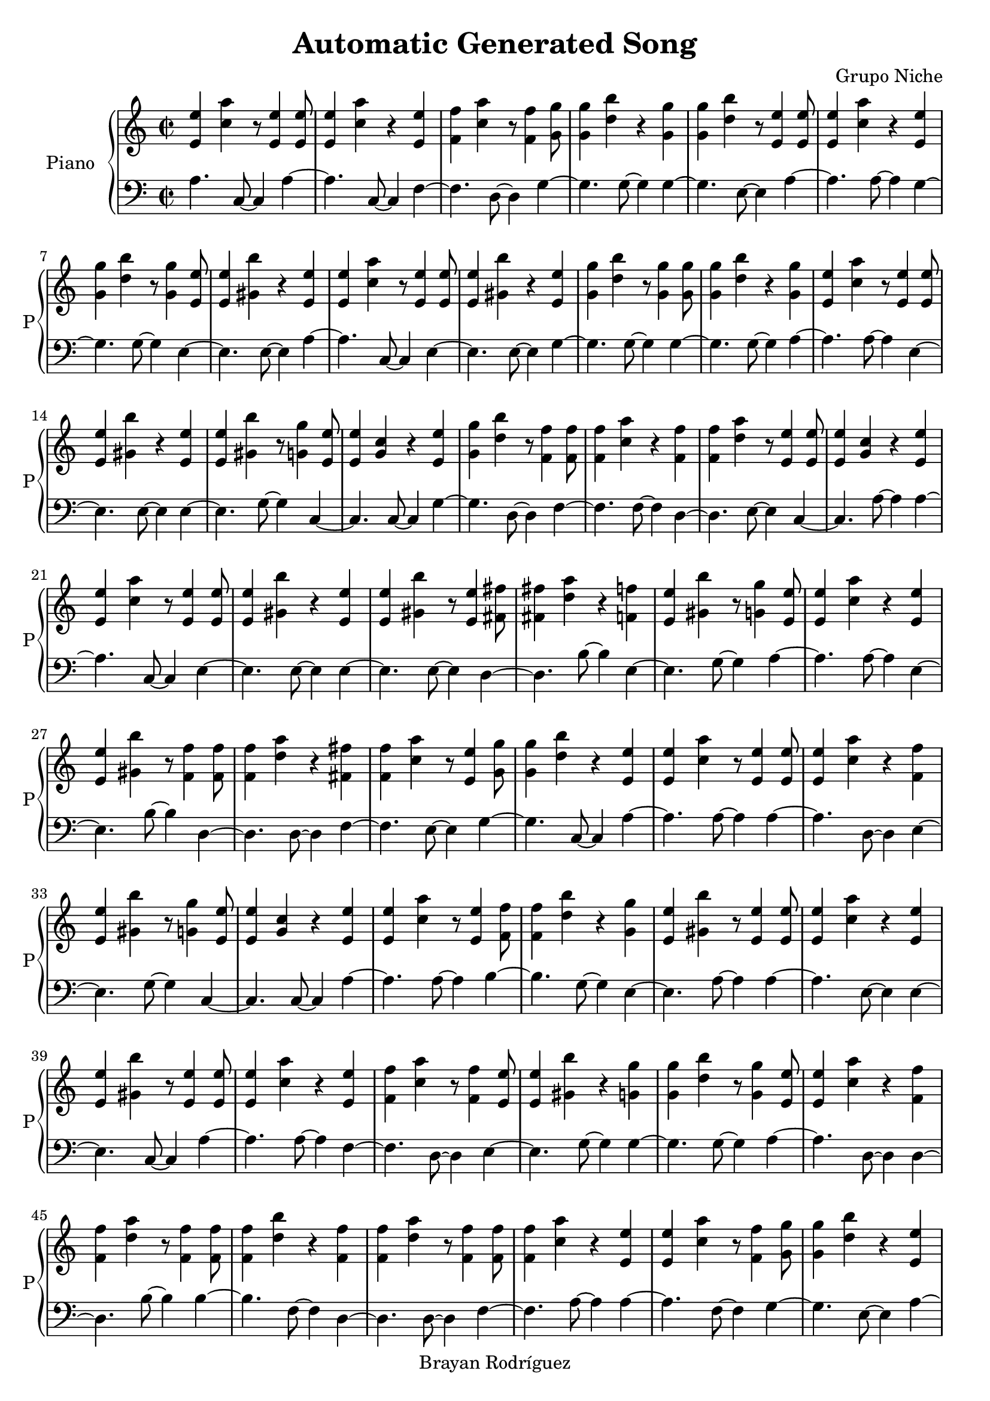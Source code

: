 \version "2.18.2"
\header {
 title = "Automatic Generated Song"
 composer = "Grupo Niche"
 copyright = "Brayan Rodríguez"
}

global = {\key a \minor\time 2/2
}

 right = {
\global
<e' e''>4 <a'' c''>4 r8 <e' e''>4 <e' e''>8 <e' e''>4 <a'' c''>4 r4 <e' e''>4 <f' f''>4 <a'' c''>4 r8 <f' f''>4 <g' g''>8 <g' g''>4 <b'' d''>4 r4 <g' g''>4 <g' g''>4 <b'' d''>4 r8 <e' e''>4 <e' e''>8 <e' e''>4 <a'' c''>4 r4 <e' e''>4 <g' g''>4 <b'' d''>4 r8 <g' g''>4 <e' e''>8 <e' e''>4 <gis' b''>4 r4 <e' e''>4 <e' e''>4 <a'' c''>4 r8 <e' e''>4 <e' e''>8 <e' e''>4 <gis' b''>4 r4 <e' e''>4 <g' g''>4 <b'' d''>4 r8 <g' g''>4 <g' g''>8 <g' g''>4 <b'' d''>4 r4 <g' g''>4 <e' e''>4 <a'' c''>4 r8 <e' e''>4 <e' e''>8 <e' e''>4 <gis' b''>4 r4 <e' e''>4 <e' e''>4 <gis' b''>4 r8 <g' g''>4 <e' e''>8 <e' e''>4 <g' c''>4 r4 <e' e''>4 <g' g''>4 <b'' d''>4 r8 <f' f''>4 <f' f''>8 <f' f''>4 <a'' c''>4 r4 <f' f''>4 <f' f''>4 <a'' d''>4 r8 <e' e''>4 <e' e''>8 <e' e''>4 <g' c''>4 r4 <e' e''>4 <e' e''>4 <a'' c''>4 r8 <e' e''>4 <e' e''>8 <e' e''>4 <gis' b''>4 r4 <e' e''>4 <e' e''>4 <gis' b''>4 r8 <e' e''>4 <fis' fis''>8 <fis' fis''>4 <a'' d''>4 r4 <f' f''>4 <e' e''>4 <gis' b''>4 r8 <g' g''>4 <e' e''>8 <e' e''>4 <a'' c''>4 r4 <e' e''>4 <e' e''>4 <gis' b''>4 r8 <f' f''>4 <f' f''>8 <f' f''>4 <a'' d''>4 r4 <fis' fis''>4 <f' f''>4 <a'' c''>4 r8 <e' e''>4 <g' g''>8 <g' g''>4 <b'' d''>4 r4 <e' e''>4 <e' e''>4 <a'' c''>4 r8 <e' e''>4 <e' e''>8 <e' e''>4 <a'' c''>4 r4 <f' f''>4 <e' e''>4 <gis' b''>4 r8 <g' g''>4 <e' e''>8 <e' e''>4 <g' c''>4 r4 <e' e''>4 <e' e''>4 <a'' c''>4 r8 <e' e''>4 <f' f''>8 <f' f''>4 <b'' d''>4 r4 <g' g''>4 <e' e''>4 <gis' b''>4 r8 <e' e''>4 <e' e''>8 <e' e''>4 <a'' c''>4 r4 <e' e''>4 <e' e''>4 <gis' b''>4 r8 <e' e''>4 <e' e''>8 <e' e''>4 <a'' c''>4 r4 <e' e''>4 <f' f''>4 <a'' c''>4 r8 <f' f''>4 <e' e''>8 <e' e''>4 <gis' b''>4 r4 <g' g''>4 <g' g''>4 <b'' d''>4 r8 <g' g''>4 <e' e''>8 <e' e''>4 <a'' c''>4 r4 <f' f''>4 <f' f''>4 <a'' d''>4 r8 <f' f''>4 <f' f''>8 <f' f''>4 <b'' d''>4 r4 <f' f''>4 <f' f''>4 <a'' d''>4 r8 <f' f''>4 <f' f''>8 <f' f''>4 <a'' c''>4 r4 <e' e''>4 <e' e''>4 <a'' c''>4 r8 <f' f''>4 <g' g''>8 <g' g''>4 <b'' d''>4 r4 <e' e''>4 <e' e''>4 <a'' c''>4 r8 <e' e''>4 <f' f''>8 <f' f''>4 <b'' d''>4 r4 <f' f''>4 <f' f''>4 <a'' c''>4 r8 <f' f''>4 <g' g''>8 <g' g''>4 <b'' d''>4 r4 <e' e''>4 <f' f''>4 <a'' c''>4 r8 <e' e''>4 <e' e''>8 <e' e''>4 <a'' c''>4 r4 <e' e''>4 <e' e''>4 <a'' c''>4 r8 <e' e''>4 <g' g''>8 <g' g''>4 <b'' d''>4 r4 <e' e''>4 <e' e''>4 <g' c''>4 r8 <f' f''>4 <f' f''>8 <f' f''>4 <b'' d''>4 r4 <e' e''>4 <g' g''>4 <b'' d''>4 r8 <e' e''>4 <e' e''>8 <e' e''>4 <g' c''>4 r4 <e' e''>4 <e' e''>4 <a'' c''>4 r8 <e' e''>4 <f' f''>8 <f' f''>4 <a'' c''>4 r4 <f' f''>4 <f' f''>4 <a'' c''>4 r8 <fis' fis''>4 <g' g''>8 <g' g''>4 <b'' d''>4 r4 <e' e''>4 <e' e''>4 <g' c''>4 r8 <g' g''>4 <f' f''>8 <f' f''>4 <b'' d''>4 r4 <fis' fis''>4 <g' g''>4 <b'' d''>4 r8 <e' e''>4 <e' e''>8 <e' e''>4 <g' c''>4 r4 <e' e''>4 <e' e''>4 <a'' c''>4 r8 <e' e''>4 <e' e''>8 <e' e''>4 <gis' b''>4 r4 <f' f''>4 <f' f''>4 <a'' d''>4 r8 <e' e''>4 <g' g''>8 <g' g''>4 <b'' d''>4 r4 <e' e''>4 <g' g''>4 <b'' d''>4 r8 <g' g''>4 <e' e''>8 <e' e''>4 <gis' b''>4 r4 <e' e''>4 <f' f''>4 <a'' c''>4 r8 <f' f''>4 <e' e''>8 <e' e''>4 <gis' b''>4 r4 <g' g''>4 <e' e''>4 <gis' b''>4 r8 <g' g''>4 <g' g''>8 <g' g''>4 <b'' d''>4 r4 <e' e''>4 <e' e''>4 <gis' b''>4 r8 <e' e''>4 <e' e''>8 <e' e''>4 <a'' c''>4 r4 <e' e''>4 <f' f''>4 <a'' d''>4 r8 <f' f''>4 <e' e''>8 <e' e''>4 <gis' b''>4 r4 <e' e''>4 <e' e''>4 <a'' c''>4 r8 <f' f''>4 <g' g''>8 <g' g''>4 <b'' d''>4 r4 <e' e''>4 <e' e''>4 <gis' b''>4 r8 <g' g''>4 <g' g''>8 <g' g''>4 <b'' d''>4 r4 <e' e''>4 <e' e''>4 <a'' c''>4 r8 <e' e''>4 <f' f''>8 <f' f''>4 <a'' d''>4 r4 <f' f''>4 <e' e''>4 <gis' b''>4 r8 <e' e''>4 <e' e''>8 <e' e''>4 <a'' c''>4 r4 <e' e''>4 <g' g''>4 <b'' d''>4 r8 <g' g''>4 <g' g''>8 <g' g''>4 <b'' d''>4 r4 <e' e''>4 <e' e''>4 <gis' b''>4 r8 <e' e''>4 <e' e''>8 <e' e''>4 <gis' b''>4 r4 <e' e''>4 <e' e''>4 <g' c''>4 r8 <e' e''>4 <e' e''>8 <e' e''>4 <a'' c''>4 r4 <e' e''>4 <e' e''>4 <a'' c''>4 r8 <e' e''>4 <e' e''>8 <e' e''>4 <a'' c''>4 r4 <fis' fis''>4 <f' f''>4 <a'' c''>4 r8 <f' f''>4 <g' g''>8 <g' g''>4 <b'' d''>4 r4 <e' e''>4 <e' e''>4 <a'' c''>4 r8 <e' e''>4 <e' e''>8 <e' e''>4 <g' c''>4 r4 <e' e''>4 <f' f''>4 <a'' d''>4 r8 <f' f''>4 <f' f''>8 <f' f''>4 <b'' d''>4 r4 <fis' fis''>4 <g' g''>4 <b'' d''>4 r8 <g' g''>4 <e' e''>8 <e' e''>4 <a'' c''>4 r4 <e' e''>4 <e' e''>4 <a'' c''>4 r8 <e' e''>4 <e' e''>8 <e' e''>4 <gis' b''>4 r4 <f' f''>4 <e' e''>4 <gis' b''>4 r8 <e' e''>4 <g' g''>8 <g' g''>4 <b'' d''>4 r4 <e' e''>4 <e' e''>4 <g' c''>4 r8 <e' e''>4 <g' g''>8 <g' g''>4 <b'' d''>4 r4 <e' e''>4 <e' e''>4 <gis' b''>4 r8 <g' g''>4 <fis' fis''>8 <fis' fis''>4 <a'' d''>4 r4 <f' f''>4 <f' f''>4 <a'' d''>4 r8 <f' f''>4 <e' e''>8 <e' e''>4 <gis' b''>4 r4 <e' e''>4 <g' g''>4 <b'' d''>4 r8 <g' g''>4 <e' e''>8 <e' e''>4 <a'' c''>4 r4 <e' e''>4 <e' e''>4 <a'' c''>4 r8 <e' e''>4 <e' e''>8 <e' e''>4 <gis' b''>4 r4 <g' g''>4 <e' e''>4 <gis' b''>4 r8 <e' e''>4 <f' f''>8 <f' f''>4 <a'' c''>4 r4 <f' f''>4 <f' f''>4 <a'' d''>4 r8 <f' f''>4 <e' e''>8 <e' e''>4 <gis' b''>4 r4 <e' e''>4 <g' g''>4 <b'' d''>4 r8 <g' g''>4 <e' e''>8 <e' e''>4 <g' c''>4 r4 <e' e''>4 <e' e''>4 <g' c''>4 r8 <e' e''>4 <f' f''>8 <f' f''>4 <a'' c''>4 r4 <e' e''>4 <g' g''>4 <b'' d''>4 r8 <e' e''>4 <e' e''>8 <e' e''>4 <a'' c''>4 r4 <f' f''>4 <f' f''>4 <a'' c''>4 r8 <f' f''>4 <fis' fis''>8 <fis' fis''>4 <a'' d''>4 r4 <e' e''>4 <e' e''>4 <gis' b''>4 r8 <e' e''>4 <g' g''>8 <g' g''>4 <b'' d''>4 r4 <e' e''>4 <e' e''>4 <a'' c''>4 r8 <e' e''>4 <e' e''>8 <e' e''>4 <a'' c''>4 r4 <g' g''>4 <e' e''>4 <gis' b''>4 r8 <g' g''>4 <e' e''>8 <e' e''>4 <gis' b''>4 r4 <g' g''>4 <e' e''>4 <gis' b''>4 r8 <e' e''>4 <e' e''>8 <e' e''>4 <gis' b''>4 r4 <e' e''>4 <e' e''>4 <a'' c''>4 r8 <e' e''>4 <e' e''>8 <e' e''>4 <g' c''>4 r4 <f' f''>4 <f' f''>4 <a'' d''>4 r8 <f' f''>4 <f' f''>8 <f' f''>4 <a'' d''>4 r4 <f' f''>4 <fis' fis''>4 <a'' d''>4 r8 <f' f''>4 <f' f''>8 <f' f''>4 <a'' c''>4 r4 <g' g''>4 <e' e''>4 <a'' c''>4 r8 <e' e''>4 <e' e''>8 <e' e''>4 <a'' c''>4 r4 <e' e''>4 <f' f''>4 <a'' d''>4 r8 <f' f''>4 <f' f''>8 <f' f''>4 <a'' c''>4 r4 <fis' fis''>4 <g' g''>4 <b'' d''>4 r8 <e' e''>4 <e' e''>8 <e' e''>4 <a'' c''>4 r4 <e' e''>4 <e' e''>4 <a'' c''>4 r8 <f' f''>4 <fis' fis''>8 <fis' fis''>4 <a'' d''>4 r4 <e' e''>4 <e' e''>4 <a'' c''>4 r8 <e' e''>4 <e' e''>8 <e' e''>4 <a'' c''>4 r4 <e' e''>4 <e' e''>4 <g' c''>4 r8 <e' e''>4 <e' e''>8 <e' e''>4 <a'' c''>4 r4 <e' e''>4 <fis' fis''>4 <a'' d''>4 r8 <f' f''>4 <f' f''>8 <f' f''>4 <b'' d''>4 r4 <f' f''>4 <g' g''>4 <b'' d''>4 r8 <g' g''>4 <e' e''>8 <e' e''>4 <a'' c''>4 r4 <e' e''>4 <e' e''>4 <a'' c''>4 r8 <e' e''>4 <e' e''>8 <e' e''>4 <a'' c''>4 r4 <fis' fis''>4 <e' e''>4 <a'' c''>4 r8 <e' e''>4 <f' f''>8 <f' f''>4 <a'' c''>4 r4 <f' f''>4 <e' e''>4 <gis' b''>4 r8 <g' g''>4 <g' g''>8 <g' g''>4 <b'' d''>4 r4 <e' e''>4 <e' e''>4 <a'' c''>4 r8 <f' f''>4 <e' e''>8 <e' e''>4 <a'' c''>4 r4 <g' g''>4 <e' e''>4 <gis' b''>4 r8 <e' e''>4 <fis' fis''>8 <fis' fis''>4 <a'' d''>4 r4 <fis' fis''>4 <e' e''>4 <g' c''>4 r8 <e' e''>4 <f' f''>8 <f' f''>4 <a'' c''>4 r4 <e' e''>4 <e' e''>4 <a'' c''>4 r8 <e' e''>4 <g' g''>8 <g' g''>4 <b'' d''>4 r4 <f' f''>4 <g' g''>4 <b'' d''>4 r8 <e' e''>4 <e' e''>8 <e' e''>4 <a'' c''>4 r4 <e' e''>4 <e' e''>4 <a'' c''>4 r8 <f' f''>4 <g' g''>8 <g' g''>4 <b'' d''>4 r4 <e' e''>4 <e' e''>4 <gis' b''>4 r8 <g' g''>4 <e' e''>8 <e' e''>4 <g' c''>4 r4 <e' e''>4 <g' g''>4 <b'' d''>4 r8 <e' e''>4 <e' e''>8 <e' e''>4 <g' c''>4 r4 <e' e''>4 <e' e''>4 <g' c''>4 r8 <e' e''>4 <g' g''>8 <g' g''>4 <b'' d''>4 r4 <e' e''>4 <e' e''>4 <a'' c''>4 r8 <g' g''>4 <e' e''>8 <e' e''>4 <gis' b''>4 r4 <e' e''>4 <e' e''>4 <a'' c''>4 r8 <e' e''>4 <e' e''>8 <e' e''>4 <a'' c''>4 r4 <e' e''>4 <e' e''>4 <a'' c''>4 r8 <e' e''>4 <e' e''>8 <e' e''>4 <a'' c''>4 r4 <e' e''>4 <e' e''>4 <a'' c''>4 r8 <e' e''>4 <g' g''>8 <g' g''>4 <b'' d''>4 r4 <f' f''>4 <g' g''>4 <b'' d''>4 r8 <g' g''>4 <g' g''>8 <g' g''>4 <b'' d''>4 r4 <e' e''>4 <e' e''>4 <a'' c''>4 r8 <e' e''>4 <g' g''>8 <g' g''>4 <b'' d''>4 r4 <g' g''>4 <e' e''>4 <gis' b''>4 r8 <e' e''>4 <e' e''>8 <e' e''>4 <a'' c''>4 r4 <g' g''>4 <e' e''>4 <gis' b''>4 r8 <e' e''>4 <e' e''>8 <e' e''>4 <gis' b''>4 r4 <g' g''>4 <e' e''>4 <gis' b''>4 r8 <e' e''>4 <e' e''>8 <e' e''>4 <g' c''>4 r4 <e' e''>4 <e' e''>4 <a'' c''>4 r8 <e' e''>4 <f' f''>8 <f' f''>4 <a'' c''>4 r4 <f' f''>4 <f' f''>4 <a'' c''>4 r8 <f' f''>4 <f' f''>8 <f' f''>4 <a'' c''>4 r4 <f' f''>4 <f' f''>4 <b'' d''>4 r8 <f' f''>4 <g' g''>8 <g' g''>4 <b'' d''>4 r4 <e' e''>4 <e' e''>4 <a'' c''>4 r8 <g' g''>4 <e' e''>8 <e' e''>4 <gis' b''>4 r4 <f' f''>4 <fis' fis''>4 <a'' d''>4 r8 <g' g''>4 <e' e''>8 <e' e''>4 <gis' b''>4 r4 <e' e''>4 <e' e''>4 <a'' c''>4 r8 <f' f''>4 <f' f''>8 <f' f''>4 <a'' d''>4 r4 <e' e''>4 
}

 left = {
\global
a4. c8~ c4a4~ a4.c8~ c4f4~ f4.d8~ d4g4~ g4.g8~ g4g4~ g4.e8~ e4a4~ a4.a8~ a4g4~ g4.g8~ g4e4~ e4.e8~ e4a4~ a4.c8~ c4e4~ e4.e8~ e4g4~ g4.g8~ g4g4~ g4.g8~ g4a4~ a4.a8~ a4e4~ e4.e8~ e4e4~ e4.g8~ g4c4~ c4.c8~ c4g4~ g4.d8~ d4f4~ f4.f8~ f4d4~ d4.e8~ e4c4~ c4.a8~ a4a4~ a4.c8~ c4e4~ e4.e8~ e4e4~ e4.e8~ e4d4~ d4.b8~ b4e4~ e4.g8~ g4a4~ a4.a8~ a4e4~ e4.b8~ b4d4~ d4.d8~ d4f4~ f4.e8~ e4g4~ g4.c8~ c4a4~ a4.a8~ a4a4~ a4.d8~ d4e4~ e4.g8~ g4c4~ c4.c8~ c4a4~ a4.a8~ a4b4~ b4.g8~ g4e4~ e4.a8~ a4a4~ a4.e8~ e4e4~ e4.c8~ c4a4~ a4.a8~ a4f4~ f4.d8~ d4e4~ e4.g8~ g4g4~ g4.g8~ g4a4~ a4.d8~ d4d4~ d4.b8~ b4b4~ b4.f8~ f4d4~ d4.d8~ d4f4~ f4.a8~ a4a4~ a4.f8~ f4g4~ g4.e8~ e4a4~ a4.a8~ a4b4~ b4.d8~ d4f4~ f4.d8~ d4g4~ g4.e8~ e4f4~ f4.e8~ e4a4~ a4.c8~ c4a4~ a4.a8~ a4g4~ g4.a8~ a4c4~ c4.f8~ f4b4~ b4.e8~ e4g4~ g4.a8~ a4c4~ c4.c8~ c4a4~ a4.e8~ e4f4~ f4.d8~ d4f4~ f4.d8~ d4g4~ g4.a8~ a4c4~ c4.g8~ g4b4~ b4.d8~ d4g4~ g4.e8~ e4c4~ c4.c8~ c4a4~ a4.c8~ c4e4~ e4.f8~ f4d4~ d4.e8~ e4g4~ g4.a8~ a4g4~ g4.g8~ g4e4~ e4.e8~ e4f4~ f4.f8~ f4e4~ e4.g8~ g4e4~ e4.g8~ g4g4~ g4.e8~ e4e4~ e4.e8~ e4a4~ a4.a8~ a4d4~ d4.f8~ f4e4~ e4.c8~ c4a4~ a4.d8~ d4g4~ g4.e8~ e4e4~ e4.g8~ g4g4~ g4.e8~ e4a4~ a4.a8~ a4d4~ d4.d8~ d4e4~ e4.a8~ a4a4~ a4.e8~ e4g4~ g4.g8~ g4g4~ g4.e8~ e4e4~ e4.e8~ e4e4~ e4.c8~ c4c4~ c4.a8~ a4a4~ a4.c8~ c4a4~ a4.c8~ c4a4~ a4.d8~ d4f4~ f4.f8~ f4g4~ g4.e8~ e4a4~ a4.c8~ c4c4~ c4.c8~ c4d4~ d4.f8~ f4b4~ b4.d8~ d4g4~ g4.g8~ g4a4~ a4.c8~ c4a4~ a4.a8~ a4e4~ e4.d8~ d4e4~ e4.e8~ e4g4~ g4.e8~ e4c4~ c4.a8~ a4g4~ g4.e8~ e4e4~ e4.g8~ g4d4~ d4.d8~ d4d4~ d4.d8~ d4e4~ e4.e8~ e4g4~ g4.g8~ g4a4~ a4.a8~ a4a4~ a4.c8~ c4e4~ e4.g8~ g4e4~ e4.e8~ e4f4~ f4.b8~ b4d4~ d4.d8~ d4e4~ e4.e8~ e4g4~ g4.g8~ g4c4~ c4.c8~ c4c4~ c4.e8~ e4f4~ f4.e8~ e4g4~ g4.a8~ a4a4~ a4.d8~ d4f4~ f4.b8~ b4d4~ d4.e8~ e4e4~ e4.e8~ e4g4~ g4.a8~ a4a4~ a4.c8~ c4a4~ a4.g8~ g4e4~ e4.g8~ g4e4~ e4.g8~ g4e4~ e4.e8~ e4e4~ e4.c8~ c4a4~ a4.a8~ a4c4~ c4.f8~ f4d4~ d4.f8~ f4d4~ d4.f8~ f4d4~ d4.f8~ f4f4~ f4.g8~ g4a4~ a4.a8~ a4a4~ a4.c8~ c4d4~ d4.b8~ b4f4~ f4.d8~ d4g4~ g4.c8~ c4a4~ a4.a8~ a4a4~ a4.b8~ b4d4~ d4.e8~ e4a4~ a4.a8~ a4a4~ a4.a8~ a4c4~ c4.a8~ a4a4~ a4.c8~ c4d4~ d4.b8~ b4b4~ b4.d8~ d4g4~ g4.g8~ g4a4~ a4.a8~ a4a4~ a4.a8~ a4a4~ a4.d8~ d4a4~ a4.a8~ a4f4~ f4.d8~ d4e4~ e4.g8~ g4g4~ g4.e8~ e4a4~ a4.f8~ f4a4~ a4.g8~ g4e4~ e4.a8~ a4d4~ d4.d8~ d4c4~ c4.c8~ c4f4~ f4.e8~ e4a4~ a4.c8~ c4g4~ g4.d8~ d4g4~ g4.a8~ a4a4~ a4.c8~ c4a4~ a4.f8~ f4g4~ g4.e8~ e4e4~ e4.g8~ g4c4~ c4.a8~ a4g4~ g4.e8~ e4c4~ c4.a8~ a4c4~ c4.a8~ a4g4~ g4.a8~ a4a4~ a4.g8~ g4e4~ e4.c8~ c4a4~ a4.a8~ a4a4~ a4.c8~ c4a4~ a4.c8~ c4a4~ a4.a8~ a4a4~ a4.e8~ e4g4~ g4.d8~ d4g4~ g4.g8~ g4g4~ g4.e8~ e4a4~ a4.c8~ c4g4~ g4.g8~ g4e4~ e4.e8~ e4a4~ a4.g8~ g4e4~ e4.e8~ e4e4~ e4.g8~ g4e4~ e4.a8~ a4c4~ c4.a8~ a4a4~ a4.e8~ e4f4~ f4.d8~ d4f4~ f4.f8~ f4f4~ f4.b8~ b4b4~ b4.f8~ f4g4~ g4.c8~ c4a4~ a4.g8~ g4e4~ e4.d8~ d4d4~ d4.g8~ g4e4~ e4.a8~ a4a4~ a4.b8~ b4d4~ d4.e8~ e4
}

\score{
 \new PianoStaff \with {
instrumentName = "Piano"
shortInstrumentName = "P"
} <<
\new Staff  = "right" \with {
midiInstrument = "acoustic grand"
} \right 
\new Staff  = "left" \with {
midiInstrument = "acoustic grand"
} {\clef bass \left }
>>
\layout { }
\midi {
\tempo 2=110
}
}

